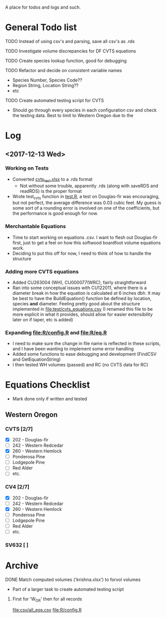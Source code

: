 A place for todos and logs and such.

* General Todo list
**** TODO Instead of using csv's and parsing, save all csv's as .rds
**** TODO Investigate volume discrepancies for DF CVTS equations
**** TODO Create species lookup function, good for debugging
**** TODO Refactor and decide on consistent variable names
     - Species Number, Species Code??
     - Region String, Location String??
     - etc
**** TODO Create automated testing script for CVTS
     - Should go through every species in each configuration csv and check the
       testing data. Best to limit to Western Oregon due to the 
* Log
** <2017-12-13 Wed> 
   :LOGBOOK:
   CLOCK: [2017-12-13 Wed 10:12]--[2017-12-13 Wed 16:03] =>  5:51
   :END:
*** Working on Tests
    - Converted [[file:'test/cvts_test.xslx'][cvts_test.xlsx]] to a .rds format
      - Not without some trouble, apparently .rds (along with saveRDS and readRDS) is the proper format 
    - Wrote test_cvts function in [[file:test/test.R][test.R]], a test on Douglas-fir was encouraging, but not perfect,
      the average difference was 0.03 cubic feet. My guess is some sort of a rounding error is
      involved on one of the coefficients, but the performance is good enough for now.
*** Merchantable Equations
    - Time to start working on equations .csv. I want to flesh out Douglas-fir first, just to get
      a feel on how this softwood boardfoot volume equations work.
    - Deciding to put this off for now, I need to think of how to handle the structure
*** Adding more CVTS equations
    - Added CU263004 (WH), CU000077(WRC), fairly straightforward
    - Ran into some conceptual issues with CU122011, where there is a diameter break in how
      the equation is calculated at 6 inches dbh. It may be best to have the BuildEquation() function
      be defined by location, species **and** diameter. Feeling pretty good about the structure
      implemented in file:test/cvts_equations.csv (I renamed this file to be more explicit in what
      it provides, should allow for easier extensibility later on if taper, etc is added)
*** Expanding file:R/config.R and file:R/eq.R
    - I need to make sure the change in file name is reflected in these scripts, and I have been wanting
      to implement some error handling
    - Added some functions to ease debugging and development (FindCSV and GetEquationString)
    - I then tested WH volumes (passed) and RC (no CVTS data for RC)
* Equations Checklist
  - Mark done only if written and tested
** Western Oregon
*** CVTS [2/7] 
    - [X] 202 - Douglas-fir
    - [ ] 242 - Western Redcedar
    - [X] 260 - Western Hemlock
    - [ ] Ponderosa Pine
    - [ ] Lodgepole Pine
    - [ ] Red Alder
    - [ ] etc.
*** CV4 [2/7] 
    - [X] 202 - Douglas-fir
    - [ ] 242 - Western Redcedar
    - [X] 260 - Western Hemlock
    - [ ] Ponderosa Pine
    - [ ] Lodgepole Pine
    - [ ] Red Alder
    - [ ] etc.
*** SV632 [ ]
* Archive
**** DONE Match computed volumes ('krishna.xlsx') to forvol volumes
     CLOSED: [2017-12-13 Wed 16:11]
      - Part of a larger task to create automated testing script
***** First for 'W_OR' then for all records
      file:csv/all_eqs.csv
      file:R/config.R
  

    


  





